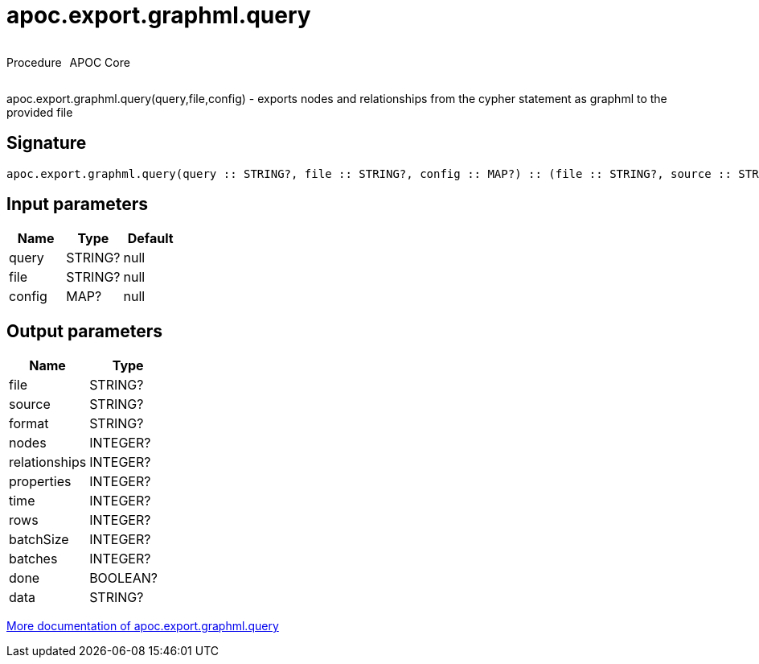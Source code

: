 ////
This file is generated by DocsTest, so don't change it!
////

= apoc.export.graphml.query
:description: This section contains reference documentation for the apoc.export.graphml.query procedure.



++++
<div style='display:flex'>
<div class='paragraph type procedure'><p>Procedure</p></div>
<div class='paragraph release core' style='margin-left:10px;'><p>APOC Core</p></div>
</div>
++++

apoc.export.graphml.query(query,file,config) - exports nodes and relationships from the cypher statement as graphml to the provided file

== Signature

[source]
----
apoc.export.graphml.query(query :: STRING?, file :: STRING?, config :: MAP?) :: (file :: STRING?, source :: STRING?, format :: STRING?, nodes :: INTEGER?, relationships :: INTEGER?, properties :: INTEGER?, time :: INTEGER?, rows :: INTEGER?, batchSize :: INTEGER?, batches :: INTEGER?, done :: BOOLEAN?, data :: STRING?)
----

== Input parameters
[.procedures, opts=header]
|===
| Name | Type | Default 
|query|STRING?|null
|file|STRING?|null
|config|MAP?|null
|===

== Output parameters
[.procedures, opts=header]
|===
| Name | Type 
|file|STRING?
|source|STRING?
|format|STRING?
|nodes|INTEGER?
|relationships|INTEGER?
|properties|INTEGER?
|time|INTEGER?
|rows|INTEGER?
|batchSize|INTEGER?
|batches|INTEGER?
|done|BOOLEAN?
|data|STRING?
|===

xref::export/graphml.adoc[More documentation of apoc.export.graphml.query,role=more information]

